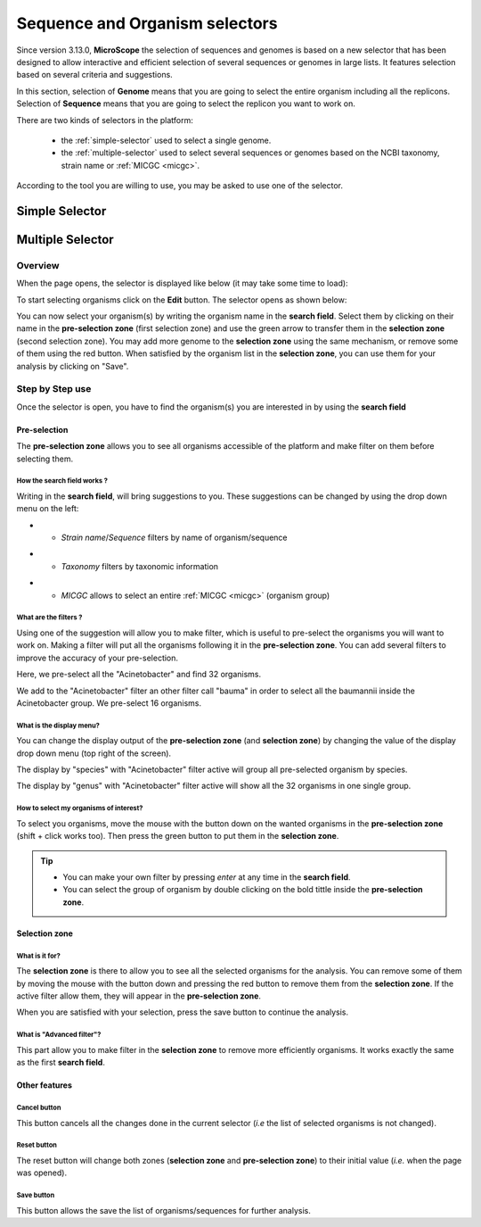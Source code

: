 .. _selector:

###############################
Sequence and Organism selectors
###############################

Since version 3.13.0, **MicroScope** the selection of sequences and genomes is based on a new selector
that has been designed to allow interactive and efficient selection of several sequences or genomes
in large lists.
It features selection based on several criteria and suggestions.

In this section, selection of **Genome** means that you are going to select the entire organism including all the replicons.
Selection of **Sequence** means that you are going to select the replicon you want to work on.

There are two kinds of selectors in the platform:

  - the :ref:`simple-selector` used to select a single genome.
  - the :ref:`multiple-selector` used to select several sequences or genomes based on the NCBI taxonomy, strain name or :ref:`MICGC <micgc>`.

According to the tool you are willing to use, you may be asked to use one of the selector.

.. _simple-selector:

***************
Simple Selector
***************

.. _multiple-selector:

*****************
Multiple Selector
*****************

Overview
========

When the page opens, the selector is displayed like below (it may take some time to load):

.. image:: img/selector_closed.png

To start selecting organisms click on the **Edit** button.
The selector opens as shown below:


.. image:: img/selector_partname.png

You can now select your organism(s) by writing the organism name in the **search field**.
Select them by clicking on their name in the **pre-selection zone** (first selection zone) and
use the green arrow to transfer them in the **selection zone** (second selection zone).
You may add more genome to the **selection zone** using the same mechanism, or remove some of them using the red button.
When satisfied by the organism list in the **selection zone**, you can use them for your analysis by clicking on "Save".

Step by Step use
=================

Once the selector is open, you have to find the organism(s) you are interested in by using the **search field**

Pre-selection
-------------

The **pre-selection zone** allows you to see all organisms accessible of the platform and make filter on them before selecting them.

How the **search field** works ?
~~~~~~~~~~~~~~~~~~~~~~~~~~~~~~~~

Writing in the **search field**, will bring suggestions to you.
These suggestions can be changed by using the drop down menu on the left:

* - *Strain name*/*Sequence* filters by name of organism/sequence

.. image:: img/selector_search.PNG

* - *Taxonomy* filters by taxonomic information

.. image:: img/selector_search2.PNG

* - *MICGC* allows to select an entire :ref:`MICGC <micgc>` (organism group)


What are the filters ?
~~~~~~~~~~~~~~~~~~~~~~

Using one of the suggestion will allow you to make filter, which is useful to pre-select the organisms you will want to work on.
Making a filter will put all the organisms following it in the **pre-selection zone**.
You can add several filters to improve the accuracy of your pre-selection.

.. image:: img/selector_filter.PNG

Here, we pre-select all the "Acinetobacter" and find 32 organisms.

.. image:: img/selector_filter2.PNG

We add to the "Acinetobacter" filter an other filter call "bauma" in order to select all the baumannii inside the Acinetobacter group. We pre-select 16 organisms.

What is the display menu?
~~~~~~~~~~~~~~~~~~~~~~~~~

You can change the display output of the **pre-selection zone** (and **selection zone**) by changing the value of the display drop down menu (top right of the screen).

.. image:: img/selector_display.PNG

The display by "species" with "Acinetobacter" filter active will group all pre-selected organism by species.

.. image:: img/selector_display2.PNG

The display by "genus" with "Acinetobacter" filter active will show all the 32 organisms in one single group.


How to select my organisms of interest?
~~~~~~~~~~~~~~~~~~~~~~~~~~~~~~~~~~~~~~~

To select you organisms, move the mouse with the button down on the wanted organisms in the **pre-selection zone** (shift + click works too).
Then press the green button to put them in the **selection zone**.


.. tip::
	* You can make your own filter by pressing *enter* at any time in the **search field**.
	* You can select the group of organism by double clicking on the bold tittle inside the **pre-selection zone**.

Selection zone
--------------

What is it for?
~~~~~~~~~~~~~~~

The **selection zone** is there to allow you to see all the selected organisms for the analysis.
You can remove some of them by moving the mouse with the button down and pressing the red button to remove them from the **selection zone**.
If the active filter allow them, they will appear in the **pre-selection zone**.

When you are satisfied with your selection, press the save button to continue the analysis.

What is "Advanced filter"?
~~~~~~~~~~~~~~~~~~~~~~~~~~

This part allow you to make filter in the **selection zone** to remove more efficiently organisms.
It works exactly the same as the first **search field**.

Other features
--------------

**Cancel** button
~~~~~~~~~~~~~~~~~

This button cancels all the changes done in the current selector (*i.e* the list of selected organisms is not changed).

**Reset** button
~~~~~~~~~~~~~~~~

The reset button will change both zones (**selection zone** and **pre-selection zone**) to their initial value (*i.e.* when the page was opened).

**Save** button
~~~~~~~~~~~~~~~

This button allows the save the list of organisms/sequences for further analysis.
